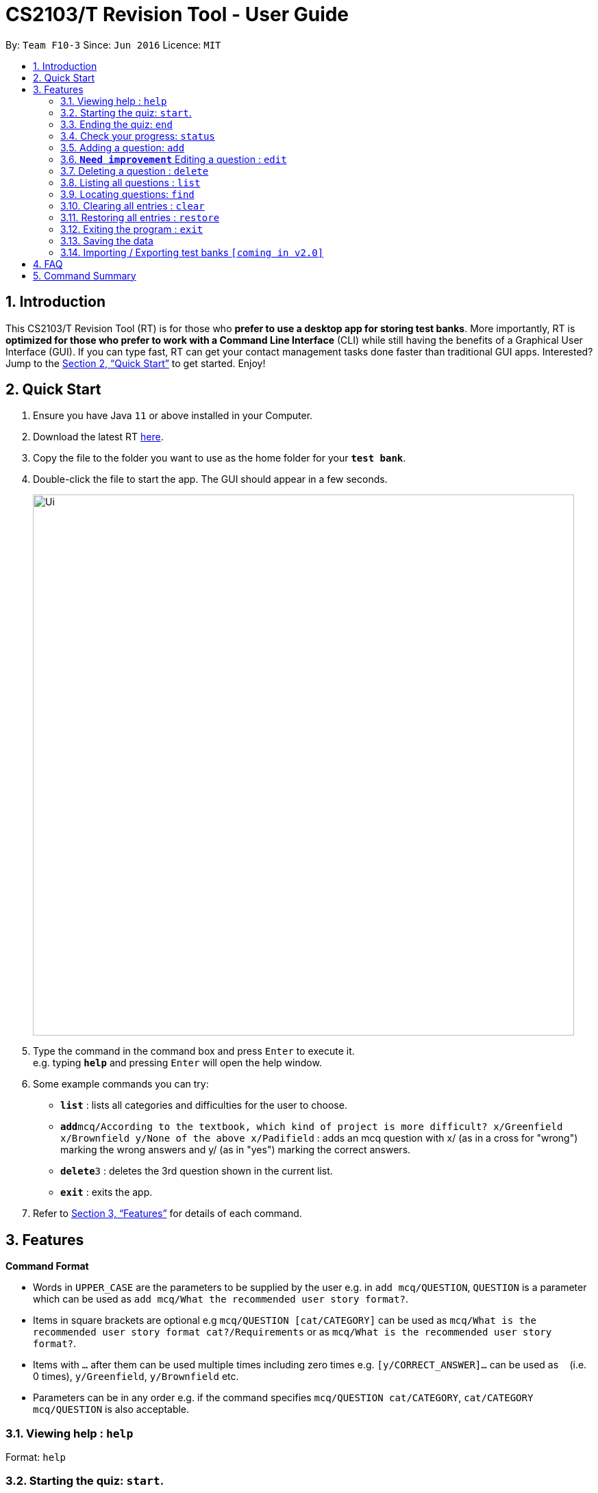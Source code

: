 = CS2103/T Revision Tool - User Guide
:site-section: UserGuide
:toc:
:toc-title:
:toc-placement: preamble
:sectnums:
:imagesDir: images
:stylesDir: stylesheets
:xrefstyle: full
:experimental:
ifdef::env-github[]
:tip-caption: :bulb:
:note-caption: :information_source:
endif::[]
:repoURL: https://github.com/AY1920S1-CS2103-F10-3/main

By: `Team F10-3`      Since: `Jun 2016`      Licence: `MIT`

== Introduction

This CS2103/T Revision Tool (RT) is for those who *prefer to use a desktop app for storing test banks*.
More importantly, RT is *optimized for those who prefer to work with a Command Line
Interface* (CLI) while still having the benefits of a Graphical User Interface (GUI).
If you can type fast, RT can get your contact management tasks done faster than traditional
GUI apps. Interested? Jump to the <<Quick Start>> to get started. Enjoy!

== Quick Start

.  Ensure you have Java `11` or above installed in your Computer.
.  Download the latest RT link:{repoURL}/releases[here].
.  Copy the file to the folder you want to use as the home folder for your `*test bank*`.
.  Double-click the file to start the app. The GUI should appear in a few seconds.
+
image::Ui.png[width="790"]
+
.  Type the command in the command box and press kbd:[Enter] to execute it. +
e.g. typing *`help`* and pressing kbd:[Enter] will open the help window.
.  Some example commands you can try:

* *`list`* : lists all categories and difficulties for the user to choose.
* **`add`**`mcq/According to the textbook, which kind of project is more difficult? x/Greenfield x/Brownfield y/None
of the above x/Padifield` : adds an mcq question with x/ (as in a cross for "wrong") marking the wrong answers and y/ (as in "yes") marking the correct answers.
* **`delete`**`3` : deletes the 3rd question shown in the current list.
* *`exit`* : exits the app.

.  Refer to <<Features>> for details of each command.

[[Features]]
== Features

====
*Command Format*

* Words in `UPPER_CASE` are the parameters to be supplied by the user e.g. in `add mcq/QUESTION`, `QUESTION` is a parameter
which can be used as `add mcq/What the recommended user story format?`.
* Items in square brackets are optional e.g `mcq/QUESTION [cat/CATEGORY]` can be used as
`mcq/What is the recommended user story format cat?/Requirements` or as `mcq/What is the recommended user story format?`.
* Items with `…`​ after them can be used multiple times including zero times e.g. `[y/CORRECT_ANSWER]...` can be used as `{nbsp}` (i.e. 0 times), `y/Greenfield`, `y/Brownfield` etc.
* Parameters can be in any order e.g. if the command specifies `mcq/QUESTION cat/CATEGORY`, `cat/CATEGORY mcq/QUESTION` is also acceptable.
====

=== Viewing help : `help`

Format: `help`

=== Starting the quiz: `start`.

User can start by choosing a `category`, `difficulty` or `recommended` bank of questions.

Format: `start cat/[CATEGORY] diff/[difficulty]`

[TIP]
If no category or difficulty is stated (i.e. `start`), program will start the quiz with a recommended list of questions based on categories
that the user can improve on.

Examples:

* `start cat/implementation`
* `start diff/2`

=== Ending the quiz: `end`

User can end the quiz and go back into configuration mode to perform commands such as `add`, `list`, and `status`

Format: `end`

=== Check your progress: `status`

Displays the number of questions answered correctly by category and difficulty.

Format: `status`

Example:

`status`

*Total*: 290/300 questions answered correctly

Difficulty::
* Level 1: 100/100
* Level 2: 100/100
* Level 3: 90/100

Category::
* Requirements: 100/100
* Design: 50/100
* Implementation: 50/100
* Project Management: 90/100

=== Adding a question: `add`

Adds a question to the test bank

Format: `add [mcq/QUESTION] [cat/CATEGORY] [diff/DIFFICULTY] [x/WRONG_ANSWER]... [y/CORRECT_ANSWER]...`

Examples:

* `mcq/ According to the textbook, which kind of project is more difficult? x/Greenfield x/Brownfield y/None
of the above x/Padifield`
* `mcq/ What are some characteristics of well-defined requirements? y/Unambiguous x/Untestable y/Clear y/Atomic`

//TODO: Improve edit. How to determine which question to change? Or just scrap this feature?
=== `*Need improvement*` Editing a question : `edit`

Edits an existing question in the test bank.

Format: `edit INDEX [mcq/QUESTION] [cat/CATEGORY] [diff/DIFFICULTY] [x/WRONG_ANSWER]... [y/CORRECT_ANSWER]...`

****
* Edits the question at the specified `INDEX`. The index refers to the index number shown in the displayed question list. The index *must be a positive integer* 1, 2, 3, ...
* At least one of the optional fields must be provided.
* Existing values will be updated to the input values.
* When editing category and/or difficulty, the existing category and/or difficulty of the question will be removed
i.e adding of category and/or difficulty is not cumulative.
* You can remove all the question's category and/or difficulty by typing `cat/` or `diff/` without specifying any tags after it.
****

Examples:

* `edit 1 mcq/According the the textbook, is greenfield or brownfield tougher?` +
Edits the the question of the first mcq to "According the the textbook, is greenfield or brownfield tougher?"

// tag::delete[]
=== Deleting a question : `delete`

Deletes the specified questions from the test bank. +
Format: `delete INDEX [MORE_INDICES]`

****
* Delete the question(s) at the specified `INDEX`s.
* The index refers to the index number shown in the displayed question list.
* The index *must be a positive integer* 1, 2, 3, ...
****

Examples:

* `list` +
`delete 2` +
Deletes the 2nd question in the test bank list.
* `find Greenfield` +
`delete 1 3 5` +
Deletes the 1st, 3rd and 5th question in the test bank list.

// end::delete[]
=== Listing all questions : `list`

Shows a list of all questions in the test back. If appended with a category and/or difficulty, `*Insert name*` will show all questions
of the chosen category and/or difficulty

Format: `list cat/[CATEGORY] diff/[DIFFICULTY]`

Examples:

* `list cat/requirements`
* `list cat/requiments diff/2`

=== Locating questions: `find`

Finds questions whose descriptions contain any of the given keywords. +

Format: `find KEYWORD [MORE_KEYWORDS]`

****
* The search is case insensitive. e.g `brownfield` will match `Brownfield`
* The order of the keywords does not matter. e.g. `green field` will match `field green`
* Only the name is searched.
* Only full words will be matched e.g. `Requirement` will not match `Requirements`
* Descriptions matching at least one keyword will be returned (i.e. `OR` search). e.g. `User story` will return `User Survery`, `User Input`
****

Examples:

* `find User` +
Returns `How do you gather user requirements?` and `What is the recommended user story format?`
* `find User, Brownfield, Greenfield` +
Returns any question containing descriptions `User`, `Brownfield`, or `Greenfield`

=== Clearing all entries : `clear`

Clears all questions from the test bank. +
Format: `clear`

=== Restoring all entries : `restore`

Clears all current questions from the test bank and restores the default questions that were in the original app. +
Format: `restore`

=== Exiting the program : `exit`

Exits the program. +
Format: `exit`

=== Saving the data

Test bank data are saved in the hard disk automatically after any command that changes the data. +
There is no need to save manually.

// tag::import/export[]
=== Importing / Exporting test banks `[coming in v2.0]`

_{explain how the user can import / export test banks}_
// end::import/export[]

== FAQ

*Q*: How do I transfer my data to another Computer? +
*A*: Install the app in the other computer and overwrite the empty data file it creates with the file that contains the data of your previous Test Bank folder.

== Command Summary


* *Help* : `help`

* *Start* `start [cat/CATEGORY] [diff/DIFFICULTY]

* *End* `end`

* *Status* : `status`

* *Add* `add [mcq/QUESTION] [cat/CATEGORY] [diff/DIFFICULTY] [x/WRONG_ANSWER]... [y/CORRECT_ANSWER]...` +
e.g. `mcq/ What are some characteristics of well-defined requirements? y/Unambiguous x/Untestable y/Clear y/Atomic`

//TODO: update edit
* *Edit (To be updated)* : `edit INDEX [n/NAME] [p/PHONE_NUMBER] [e/EMAIL] [a/ADDRESS] [t/TAG]...` +
e.g. `edit 2 n/James Lee e/jameslee@example.com`

* *Delete* : `delete INDEX [MORE_INDICS]` +
e.g. `delete 1 3 5`

* *List* : `list`

* *Find* : `find KEYWORD [MORE_KEYWORDS]` +
e.g. `find user story`

* *Clear* : `clear`

* *Restore* : `restore`

